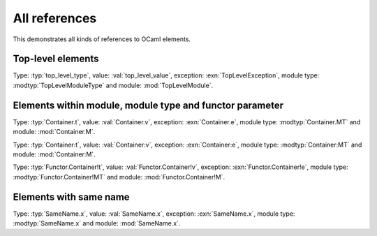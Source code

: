 ==============
All references
==============

This demonstrates all kinds of references to OCaml elements.

.. default-domain:: ocaml

Top-level elements
------------------

.. type:: top_level_type

.. val:: top_level_value

.. exception:: TopLevelException

.. module_type:: TopLevelModuleType

.. module:: TopLevelModule

Type: :typ:`top_level_type`, value: :val:`top_level_value`, exception: :exn:`TopLevelException`, module type: :modtyp:`TopLevelModuleType` and module: :mod:`TopLevelModule`.

Elements within module, module type and functor parameter
---------------------------------------------------------

.. module:: Container

    .. type:: t

    .. val:: v

    .. exception:: e

    .. module_type:: MT

    .. module:: M

Type: :typ:`Container.t`, value: :val:`Container.v`, exception: :exn:`Container.e`, module type: :modtyp:`Container.MT` and module: :mod:`Container.M`.

.. module_type:: Container

    .. type:: t

    .. val:: v

    .. exception:: e

    .. module_type:: MT

    .. module:: M

Type: :typ:`Container:t`, value: :val:`Container:v`, exception: :exn:`Container:e`, module type: :modtyp:`Container:MT` and module: :mod:`Container:M`.

.. module:: Functor

    .. functor_parameter:: Container

        .. type:: t

        .. val:: v

        .. exception:: e

        .. module_type:: MT

        .. module:: M

Type: :typ:`Functor.Container!t`, value: :val:`Functor.Container!v`, exception: :exn:`Functor.Container!e`, module type: :modtyp:`Functor.Container!MT` and module: :mod:`Functor.Container!M`.

Elements with same name
-----------------------

.. module:: SameName

    .. type:: x

    .. val:: x

    .. exception:: x

    .. module_type:: x

    .. module:: x

Type: :typ:`SameName.x`, value: :val:`SameName.x`, exception: :exn:`SameName.x`, module type: :modtyp:`SameName.x` and module: :mod:`SameName.x`.
